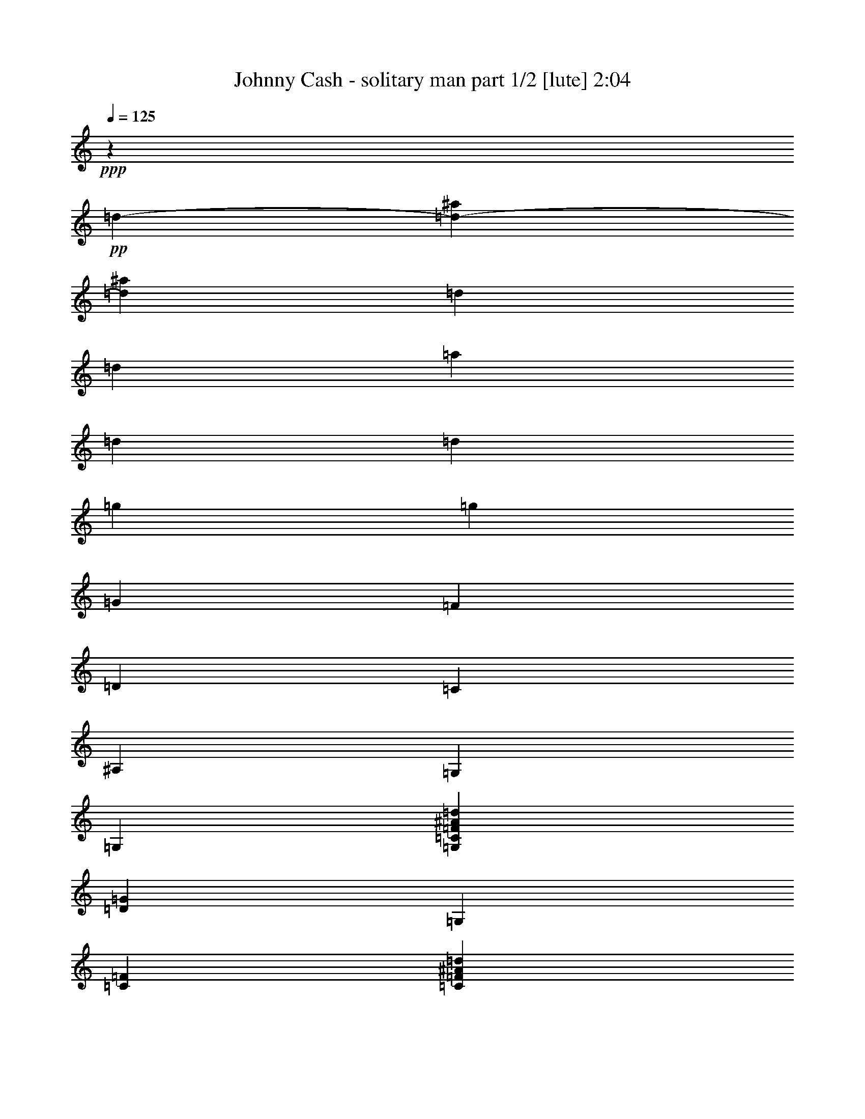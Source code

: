 % Produced with Bruzo's Transcoding Environment 
% Transcribed by : Bruzo 

X:1 
T: Johnny Cash - solitary man part 1/2 [lute] 2:04 
Z: Transcribed with BruTE 
L: 1/4 
Q: 125 
K: C 
+ppp+ 
z46305/35552 
+pp+ 
[=d13281/35552-] 
[=d26715/35552-^a26715/35552] 
[=d12017/35552^a12017/35552] 
[=d13281/35552] 
[=d13281/35552] 
[=a13281/35552] 
[=d13281/35552] 
[=d13281/35552] 
[=g13281/17776] 
[=g13281/35552] 
[=G13281/35552] 
[=F13281/35552] 
[=D13281/35552] 
[=C13281/35552] 
[^A,13281/35552] 
[=G,13281/35552] 
[=G,13281/35552] 
[=G,13281/35552=C13281/35552=F13281/35552^A13281/35552=d13281/35552] 
[=D13281/35552=G13281/35552] 
[=G,13281/35552] 
[=C13281/35552=F13281/35552] 
[=C13281/35552=F13281/35552^A13281/35552=d13281/35552] 
[=D13281/35552=G13281/35552^A13281/35552=d13281/35552=g13281/35552] 
[=G,6085/17776] 
[=D13281/35552=G13281/35552] 
[=D13281/35552=G13281/35552^A13281/35552=d13281/35552] 
[=D13281/35552=G13281/35552^A13281/35552=d13281/35552=g13281/35552] 
[=G,13281/35552] 
[=D13281/35552=G13281/35552] 
[=D13281/35552=G13281/35552^A13281/35552] 
[=d13281/35552] 
[^a13281/17776] 
[^a13281/35552] 
[=d13281/35552] 
[=d13281/35552] 
[=a13281/35552] 
[=d13281/35552] 
[=d13281/35552] 
[=g13281/17776] 
[=g13281/35552] 
[=G13281/35552] 
[=F13281/35552] 
[=D13281/35552] 
[=C6085/17776] 
[^A,13281/35552] 
[=G,13281/35552] 
[=G,13281/35552] 
[=G,13281/35552=C13281/35552=F13281/35552^A13281/35552=d13281/35552] 
[=D13281/35552=G13281/35552] 
[=G,13281/35552] 
[=C13281/35552=F13281/35552] 
[=C13281/35552=F13281/35552^A13281/35552=d13281/35552] 
[=D13281/35552=G13281/35552^A13281/35552=d13281/35552=g13281/35552] 
[=G,13281/35552] 
[=D13281/35552=G13281/35552] 
[=D13281/35552=G13281/35552^A13281/35552=d13281/35552=g13281/35552] 
[=D13281/35552=G13281/35552] 
[=G,13281/35552=D13281/35552=G13281/35552^A13281/35552] 
[=C13281/35552=F13281/35552^A13281/35552=d13281/35552] 
[=C13281/35552=F13281/35552^A13281/35552=d13281/35552] 
[=D13281/35552=G13281/35552^A13281/35552=d13281/35552] 
[=G,13281/17776=D13281/17776=G13281/17776] 
[=G13281/17776^A13281/17776=d13281/17776] 
[=G,6085/17776=D6085/17776=G6085/17776] 
[=D13281/35552=G13281/35552^A13281/35552=d13281/35552] 
[=D13281/35552=G13281/35552^A13281/35552=d13281/35552] 
[=F13281/35552^A13281/35552=d13281/35552=g13281/35552] 
[=C13281/35552=G13281/35552=c13281/35552] 
[=G13281/35552=c13281/35552] 
[=G13281/35552=c13281/35552^d13281/35552=g13281/35552] 
[=G13281/35552=c13281/35552] 
[=C13281/35552=G13281/35552=c13281/35552] 
[=G13281/35552=c13281/35552] 
[=G13281/35552=c13281/35552^d13281/35552=g13281/35552] 
[=F13281/35552^A13281/35552=d13281/35552] 
[^A,13281/17776=F13281/17776] 
[^A13281/35552=d13281/35552] 
[^A13281/17776=d13281/17776^a13281/17776] 
[=F13281/35552^A13281/35552=d13281/35552] 
[^A,13281/35552] 
[=F13281/35552^A13281/35552] 
[=G,13281/35552=D13281/35552] 
[=G,13281/35552=D13281/35552=G13281/35552] 
[=D6085/17776=G6085/17776^A6085/17776=d6085/17776] 
[=G13281/35552^A13281/35552=d13281/35552=g13281/35552] 
[=G,13281/35552] 
[=D13281/35552=G13281/35552^A13281/35552=d13281/35552] 
[=D13281/35552=G13281/35552^A13281/35552=d13281/35552] 
[=C13281/35552=F13281/35552^A13281/35552=d13281/35552] 
[^A,13281/35552=F13281/35552] 
[^A,13281/35552=F13281/35552] 
[=F13281/17776^A13281/17776=d13281/17776^a13281/17776] 
[^A,13281/35552=F13281/35552] 
[=F13281/35552^A13281/35552=d13281/35552^a13281/35552] 
[=F13281/35552^A13281/35552=d13281/35552^a13281/35552] 
[=F13281/35552^A13281/35552=d13281/35552=g13281/35552] 
[=C13281/35552=G13281/35552=c13281/35552] 
[=G13281/35552=c13281/35552] 
[=G13281/35552=c13281/35552^d13281/35552=g13281/35552] 
[=G13281/35552=c13281/35552] 
[=C13281/35552=G13281/35552=c13281/35552] 
[=G13281/35552=c13281/35552^d13281/35552=g13281/35552] 
[=G13281/35552=c13281/35552^d13281/35552=g13281/35552] 
[=F6085/17776^A6085/17776=d6085/17776] 
[^A,13281/35552=F13281/35552] 
[^A,13281/35552=F13281/35552] 
[=F13281/35552^A13281/35552=d13281/35552] 
[=F13281/35552^A13281/35552=d13281/35552^a13281/35552] 
[^A,13281/35552=F13281/35552] 
[=F13281/35552^A13281/35552=d13281/35552] 
[=F13281/35552^A13281/35552=d13281/35552] 
[=F13281/35552^A13281/35552=d13281/35552=g13281/35552] 
[=C13281/35552=G13281/35552=c13281/35552] 
[=G13281/35552=c13281/35552] 
[=G13281/17776=c13281/17776^d13281/17776=g13281/17776] 
[=C13281/35552=G13281/35552=c13281/35552] 
[=G13281/35552=c13281/35552^d13281/35552=g13281/35552] 
[=G13281/35552=c13281/35552^d13281/35552=g13281/35552] 
[=F13281/35552^A13281/35552=d13281/35552] 
[=G,13281/35552=D13281/35552=G13281/35552] 
[=D13281/35552=G13281/35552] 
[=G13281/17776^A13281/17776=d13281/17776=g13281/17776] 
[=G,13281/35552=D13281/35552=G13281/35552] 
[=D6085/17776=G6085/17776^A6085/17776=d6085/17776] 
[=D13281/35552=G13281/35552^A13281/35552=d13281/35552=g13281/35552] 
[=F13281/35552^A13281/35552=d13281/35552=g13281/35552] 
[=C13281/35552=G13281/35552=c13281/35552] 
[=G13281/35552=c13281/35552] 
[=G13281/35552=c13281/35552^d13281/35552=g13281/35552] 
[=G13281/35552=c13281/35552] 
[=C13281/35552=G13281/35552=c13281/35552] 
[=G13281/35552=c13281/35552] 
[=G13281/35552=c13281/35552^d13281/35552=g13281/35552] 
[=F13281/35552^A13281/35552=d13281/35552] 
[^A,13281/17776=F13281/17776] 
[=F13281/35552^A13281/35552=d13281/35552^a13281/35552] 
[^A13281/35552=d13281/35552^a13281/35552] 
[^A,13281/35552] 
[^A13281/35552=d13281/35552^a13281/35552] 
[=F13281/35552^A13281/35552=d13281/35552^a13281/35552] 
[=F13281/35552^A13281/35552=d13281/35552=g13281/35552] 
[=G,13281/17776=D13281/17776=G13281/17776] 
[=G13281/35552^A13281/35552=d13281/35552=g13281/35552] 
[=G6085/17776^A6085/17776=d6085/17776=g6085/17776] 
[=G,13281/35552] 
[=D13281/35552=G13281/35552] 
[=A,13281/35552] 
[=D13281/35552=G13281/35552] 
[^A,13281/17776=F13281/17776] 
[=F13281/35552^A13281/35552=d13281/35552^a13281/35552] 
[=F13281/17776^A13281/17776=d13281/17776^a13281/17776] 
[=F13281/35552^A13281/35552=d13281/35552^a13281/35552] 
[^A,13281/35552=F13281/35552^A13281/35552=d13281/35552^a13281/35552] 
[=F13281/35552^A13281/35552=d13281/35552=g13281/35552] 
[=C13281/35552=G13281/35552=c13281/35552] 
[=G13281/35552=c13281/35552] 
[=G13281/35552=c13281/35552^d13281/35552=g13281/35552] 
[=G13281/35552=c13281/35552^d13281/35552=g13281/35552] 
[=C13281/35552=G13281/35552=c13281/35552] 
[=G13281/35552=c13281/35552^d13281/35552=g13281/35552] 
[=G13281/35552=c13281/35552^d13281/35552=g13281/35552] 
[=F13281/35552^A13281/35552=d13281/35552] 
[^A,25451/35552=F25451/35552] 
[=F13281/35552^A13281/35552=d13281/35552^a13281/35552] 
[=F13281/35552^A13281/35552=d13281/35552^a13281/35552] 
[^A,13281/35552=F13281/35552^A13281/35552=d13281/35552^a13281/35552] 
[=F13281/35552^A13281/35552=d13281/35552^a13281/35552] 
[=F13281/35552^A13281/35552=d13281/35552^a13281/35552] 
[=F13281/35552^A13281/35552=d13281/35552=g13281/35552] 
[=C13281/35552=G13281/35552=c13281/35552] 
[=G13281/35552=c13281/35552] 
[=C13281/17776=G13281/17776=c13281/17776^d13281/17776=g13281/17776] 
[=C13281/35552=F13281/35552^A13281/35552=d13281/35552=g13281/35552] 
[=C13281/35552=G13281/35552=c13281/35552^d13281/35552=g13281/35552] 
[=C13281/35552=F13281/35552^A13281/35552=d13281/35552=g13281/35552] 
[=C13281/35552=G13281/35552=c13281/35552^d13281/35552=g13281/35552] 
[=C13281/35552=G13281/35552=c13281/35552] 
[=G13281/35552=c13281/35552^d13281/35552=g13281/35552] 
[=C13281/35552=G13281/35552=c13281/35552^d13281/35552=g13281/35552] 
[=C13281/35552=G13281/35552=c13281/35552] 
[=C13281/35552=G13281/35552=c13281/35552] 
[=G13281/35552=c13281/35552^d13281/35552=g13281/35552] 
[=C6085/17776=G6085/17776=c6085/17776^d6085/17776=g6085/17776] 
[^A,6641/35552=F6641/35552^A6641/35552=d6641/35552^a6641/35552] 
[^A,415/2222=F415/2222^A415/2222=d415/2222^a415/2222] 
[^A,13281/17776=F13281/17776^A13281/17776=d13281/17776^a13281/17776] 
[^A,13281/17776=F13281/17776^A13281/17776=d13281/17776^a13281/17776] 
[^A,13281/35552=F13281/35552] 
[^A13281/35552=d13281/35552^a13281/35552] 
[^A,13281/35552=F13281/35552^A13281/35552=d13281/35552^a13281/35552] 
[=F13281/35552^A13281/35552=d13281/35552^a13281/35552] 
[^D13281/17776=G13281/17776^A13281/17776] 
[^D13281/17776=G13281/17776^A13281/17776^d13281/17776^a13281/17776] 
[^D13281/35552=G13281/35552^A13281/35552] 
[^A13281/35552^d13281/35552^a13281/35552] 
[^D13281/35552=G13281/35552^A13281/35552^d13281/35552^a13281/35552] 
[=F13281/35552^A13281/35552=d13281/35552=g13281/35552] 
[^A,13281/35552=F13281/35552] 
[=F13281/35552^A13281/35552=d13281/35552] 
[^A13281/35552=d13281/35552^a13281/35552] 
[=F13281/35552^A13281/35552=d13281/35552] 
[^A,6085/17776=F6085/17776] 
[^A13281/35552=d13281/35552^a13281/35552] 
[^A,13281/35552=F13281/35552^A13281/35552=d13281/35552^a13281/35552] 
[=F13281/35552^A13281/35552=d13281/35552=g13281/35552] 
[=C13281/35552=F13281/35552] 
[=F13281/35552=c13281/35552=f13281/35552] 
[=F13281/35552=c13281/35552=f13281/35552=a13281/35552] 
[=F13281/35552=c13281/35552=f13281/35552=a13281/35552] 
[=C13281/35552=F13281/35552] 
[=F13281/35552=c13281/35552=f13281/35552=a13281/35552] 
[=C13281/35552=F13281/35552] 
[=c13281/35552=f13281/35552=g13281/35552] 
[=C13281/35552=F13281/35552] 
[=F13281/35552=c13281/35552=f13281/35552] 
[=F13281/35552=c13281/35552=f13281/35552=a13281/35552] 
[=F13281/35552=c13281/35552=f13281/35552=a13281/35552] 
[=C13281/35552=F13281/35552] 
[=F13281/35552=c13281/35552=f13281/35552=a13281/35552] 
[=C13281/35552=F13281/35552] 
[=F13281/35552^A13281/35552=d13281/35552=g13281/35552] 
[^D13281/17776=G13281/17776] 
[^D6085/17776=G6085/17776^A6085/17776^d6085/17776=g6085/17776] 
[^A13281/35552^d13281/35552=g13281/35552] 
[^D13281/35552=G13281/35552] 
[=G13281/35552^A13281/35552^d13281/35552] 
[^D13281/35552=G13281/35552^A13281/35552^d13281/35552=g13281/35552] 
[=F13281/35552^A13281/35552=d13281/35552=g13281/35552] 
[^A,13281/17776=F13281/17776] 
[^A13281/35552=d13281/35552^a13281/35552] 
[=F13281/35552^A13281/35552=d13281/35552] 
[^A,13281/35552=F13281/35552] 
[^A13281/35552=d13281/35552^a13281/35552] 
[^A,13281/35552=F13281/35552^A13281/35552=d13281/35552^a13281/35552] 
[=F13281/35552^A13281/35552=d13281/35552=g13281/35552] 
[=C13281/35552=F13281/35552] 
[=F13281/35552=c13281/35552=f13281/35552] 
[=F13281/35552=c13281/35552=f13281/35552=c'13281/35552] 
[=F13281/35552=c13281/35552=f13281/35552=c'13281/35552] 
[=C13281/35552=F13281/35552] 
[=F13281/35552=c13281/35552=f13281/35552] 
[=F13281/35552=c13281/35552=f13281/35552] 
[=F13281/35552=c13281/35552=f13281/35552=c'13281/35552] 
[=C25451/35552=F25451/35552] 
[=F13281/35552=c13281/35552=f13281/35552=a13281/35552] 
[=F13281/35552=c13281/35552=f13281/35552=a13281/35552] 
[=C13281/35552=F13281/35552] 
[=F13281/35552=c13281/35552=f13281/35552=a13281/35552] 
[=F13281/35552=c13281/35552=f13281/35552=a13281/35552] 
[=F13281/35552^A13281/35552=d13281/35552=g13281/35552] 
[=G,13281/35552=D13281/35552] 
[=D13281/35552=G13281/35552^A13281/35552=d13281/35552] 
[=G13281/35552^A13281/35552=d13281/35552=g13281/35552] 
[=G13281/35552^A13281/35552=d13281/35552=g13281/35552] 
[=G,13281/35552=D13281/35552] 
[=D13281/35552=G13281/35552^A13281/35552=d13281/35552] 
[=G13281/35552^A13281/35552=d13281/35552=g13281/35552] 
[=F13281/35552^A13281/35552=d13281/35552=g13281/35552] 
[=A,13281/17776=F13281/17776=c13281/17776] 
[=F13281/17776=c13281/17776=f13281/17776=g13281/17776] 
[=A,13281/35552=F13281/35552] 
[=F13281/35552=c13281/35552=f13281/35552] 
[=F6085/17776=c6085/17776=f6085/17776=g6085/17776] 
[=F13281/35552^A13281/35552=d13281/35552=g13281/35552] 
[=G,13281/35552=D13281/35552] 
[=D13281/35552=G13281/35552^A13281/35552=d13281/35552] 
[=G13281/35552^A13281/35552=d13281/35552=g13281/35552] 
[=G13281/35552^A13281/35552=d13281/35552=g13281/35552] 
[=G,13281/35552=D13281/35552] 
[=D13281/35552=G13281/35552^A13281/35552=d13281/35552] 
[=G13281/35552^A13281/35552=d13281/35552=g13281/35552] 
[=F13281/35552^A13281/35552=d13281/35552=g13281/35552] 
[=A,13281/17776=F13281/17776=c13281/17776] 
[=F13281/17776=c13281/17776=f13281/17776=g13281/17776] 
[=A,13281/35552=F13281/35552] 
[=F13281/35552=c13281/35552=f13281/35552] 
[=F13281/35552=c13281/35552=f13281/35552=g13281/35552] 
[=F13281/35552^A13281/35552=d13281/35552=g13281/35552] 
[=G,13281/35552=D13281/35552] 
[=G,13281/35552=D13281/35552] 
[=G,25451/35552=D25451/35552=G25451/35552^A25451/35552=d25451/35552=g25451/35552] 
[=G,13281/35552=D13281/35552] 
[=C13281/35552=F13281/35552^A13281/35552=d13281/35552] 
[=C13281/35552=F13281/35552^A13281/35552=d13281/35552] 
[=G,13281/35552=D13281/35552=G13281/35552^A13281/35552=d13281/35552=g13281/35552] 
[=G,13281/35552=D13281/35552] 
[=G,13281/35552=D13281/35552] 
[=G,13281/35552=D13281/35552] 
[=G,13281/35552=D13281/35552=G13281/35552^A13281/35552=d13281/35552=g13281/35552] 
[=G,13281/35552=D13281/35552] 
[=G,13281/35552=D13281/35552=G13281/35552^A13281/35552=d13281/35552=g13281/35552] 
[=G,13281/35552=C13281/35552=F13281/35552^A13281/35552=d13281/35552] 
[=D13281/35552=G13281/35552] 
[=G,13281/35552=D13281/35552] 
[=G,13281/35552=D13281/35552] 
[=G,13281/35552=D13281/35552=G13281/35552^A13281/35552=d13281/35552=g13281/35552] 
[=G,13281/35552=D13281/35552] 
[=G,13281/35552=D13281/35552] 
[=C13281/35552=F13281/35552^A13281/35552=d13281/35552] 
[=C13281/35552=F13281/35552^A13281/35552=d13281/35552] 
[=G,13281/35552=D13281/35552=G13281/35552^A13281/35552=d13281/35552=g13281/35552] 
[=G,25451/35552=D25451/35552=G25451/35552] 
[=G13281/17776^A13281/17776=d13281/17776] 
[=G,13281/35552=D13281/35552=G13281/35552] 
[=D13281/35552=G13281/35552^A13281/35552=d13281/35552] 
[=D13281/35552=G13281/35552^A13281/35552=d13281/35552] 
[=F13281/35552^A13281/35552=d13281/35552=g13281/35552] 
[=C13281/35552=G13281/35552=c13281/35552] 
[=G13281/35552=c13281/35552] 
[=G13281/35552=c13281/35552^d13281/35552=g13281/35552] 
[=G13281/35552=c13281/35552] 
[=C13281/35552=G13281/35552=c13281/35552] 
[=G13281/35552=c13281/35552] 
[=G13281/35552=c13281/35552^d13281/35552=g13281/35552] 
[=F13281/35552^A13281/35552=d13281/35552] 
[^A,13281/17776=F13281/17776] 
[^A13281/35552=d13281/35552] 
[^A13281/17776=d13281/17776^a13281/17776] 
[=F13281/35552^A13281/35552=d13281/35552] 
[^A,13281/35552] 
[=F6085/17776^A6085/17776] 
[=G,13281/35552=D13281/35552] 
[=G,13281/35552=D13281/35552=G13281/35552] 
[=D13281/35552=G13281/35552^A13281/35552=d13281/35552] 
[=G13281/35552^A13281/35552=d13281/35552=g13281/35552] 
[=G,13281/35552] 
[=D13281/35552=G13281/35552^A13281/35552=d13281/35552] 
[=D13281/35552=G13281/35552^A13281/35552=d13281/35552] 
[=C13281/35552=F13281/35552^A13281/35552=d13281/35552] 
[^A,13281/35552=F13281/35552] 
[^A,13281/35552=F13281/35552] 
[=F13281/17776^A13281/17776=d13281/17776^a13281/17776] 
[^A,13281/35552=F13281/35552] 
[=F13281/35552^A13281/35552=d13281/35552^a13281/35552] 
[=F13281/35552^A13281/35552=d13281/35552^a13281/35552] 
[=F13281/35552^A13281/35552=d13281/35552=g13281/35552] 
[=C13281/35552=G13281/35552=c13281/35552] 
[=G13281/35552=c13281/35552] 
[=G13281/35552=c13281/35552^d13281/35552=g13281/35552] 
[=G13281/35552=c13281/35552] 
[=C13281/35552=G13281/35552=c13281/35552] 
[=G6085/17776=c6085/17776^d6085/17776=g6085/17776] 
[=G13281/35552=c13281/35552^d13281/35552=g13281/35552] 
[=F13281/35552^A13281/35552=d13281/35552] 
[^A,13281/35552=F13281/35552] 
[^A,13281/35552=F13281/35552] 
[=F13281/35552^A13281/35552=d13281/35552] 
[=F13281/35552^A13281/35552=d13281/35552^a13281/35552] 
[^A,13281/35552=F13281/35552] 
[=F13281/35552^A13281/35552=d13281/35552] 
[=F13281/35552^A13281/35552=d13281/35552] 
[=F13281/35552^A13281/35552=d13281/35552=g13281/35552] 
[=C13281/35552=G13281/35552=c13281/35552] 
[=G13281/35552=c13281/35552] 
[=G13281/17776=c13281/17776^d13281/17776=g13281/17776] 
[=C13281/35552=G13281/35552=c13281/35552] 
[=G13281/35552=c13281/35552^d13281/35552=g13281/35552] 
[=G13281/35552=c13281/35552^d13281/35552=g13281/35552] 
[=F13281/35552^A13281/35552=d13281/35552] 
[=G,13281/35552=D13281/35552=G13281/35552] 
[=D13281/35552=G13281/35552] 
[=G25451/35552^A25451/35552=d25451/35552=g25451/35552] 
[=G,13281/35552=D13281/35552=G13281/35552] 
[=D13281/35552=G13281/35552^A13281/35552=d13281/35552] 
[=D13281/35552=G13281/35552^A13281/35552=d13281/35552=g13281/35552] 
[=F13281/35552^A13281/35552=d13281/35552=g13281/35552] 
[=C13281/35552=G13281/35552=c13281/35552] 
[=G13281/35552=c13281/35552] 
[=G13281/35552=c13281/35552^d13281/35552=g13281/35552] 
[=G13281/35552=c13281/35552] 
[=C13281/35552=G13281/35552=c13281/35552] 
[=G13281/35552=c13281/35552] 
[=G13281/35552=c13281/35552^d13281/35552=g13281/35552] 
[=F13281/35552^A13281/35552=d13281/35552] 
[^A,13281/17776=F13281/17776] 
[=F13281/35552^A13281/35552=d13281/35552^a13281/35552] 
[^A13281/35552=d13281/35552^a13281/35552] 
[^A,13281/35552] 
[^A13281/35552=d13281/35552^a13281/35552] 
[=F13281/35552^A13281/35552=d13281/35552^a13281/35552] 
[=F13281/35552^A13281/35552=d13281/35552=g13281/35552] 
[=G,25451/35552=D25451/35552=G25451/35552] 
[=G13281/35552^A13281/35552=d13281/35552=g13281/35552] 
[=G13281/35552^A13281/35552=d13281/35552=g13281/35552] 
[=G,13281/35552] 
[=D13281/35552=G13281/35552] 
[=A,13281/35552] 
[=D13281/35552=G13281/35552] 
[^A,13281/17776=F13281/17776] 
[=F13281/35552^A13281/35552=d13281/35552^a13281/35552] 
[=F13281/17776^A13281/17776=d13281/17776^a13281/17776] 
[=F13281/35552^A13281/35552=d13281/35552^a13281/35552] 
[^A,13281/35552=F13281/35552^A13281/35552=d13281/35552^a13281/35552] 
[=F13281/35552^A13281/35552=d13281/35552=g13281/35552] 
[=C13281/35552=G13281/35552=c13281/35552] 
[=G13281/35552=c13281/35552] 
[=G13281/35552=c13281/35552^d13281/35552=g13281/35552] 
[=G13281/35552=c13281/35552^d13281/35552=g13281/35552] 
[=C13281/35552=G13281/35552=c13281/35552] 
[=G13281/35552=c13281/35552^d13281/35552=g13281/35552] 
[=G6085/17776=c6085/17776^d6085/17776=g6085/17776] 
[=F13281/35552^A13281/35552=d13281/35552] 
[^A,13281/17776=F13281/17776] 
[=F13281/35552^A13281/35552=d13281/35552^a13281/35552] 
[=F13281/35552^A13281/35552=d13281/35552^a13281/35552] 
[^A,13281/35552=F13281/35552^A13281/35552=d13281/35552^a13281/35552] 
[=F13281/35552^A13281/35552=d13281/35552^a13281/35552] 
[=F13281/35552^A13281/35552=d13281/35552^a13281/35552] 
[=F13281/35552^A13281/35552=d13281/35552=g13281/35552] 
[=C13281/35552=G13281/35552=c13281/35552] 
[=G13281/35552=c13281/35552] 
[=C13281/17776=G13281/17776=c13281/17776^d13281/17776=g13281/17776] 
[=C13281/35552=F13281/35552^A13281/35552=d13281/35552=g13281/35552] 
[=C13281/35552=G13281/35552=c13281/35552^d13281/35552=g13281/35552] 
[=C13281/35552=F13281/35552^A13281/35552=d13281/35552=g13281/35552] 
[=C13281/35552=G13281/35552=c13281/35552^d13281/35552=g13281/35552] 
[=C13281/35552=G13281/35552=c13281/35552] 
[=G13281/35552=c13281/35552^d13281/35552=g13281/35552] 
[=C13281/35552=G13281/35552=c13281/35552^d13281/35552=g13281/35552] 
[=C13281/35552=G13281/35552=c13281/35552] 
[=C6085/17776=G6085/17776=c6085/17776] 
[=G13281/35552=c13281/35552^d13281/35552=g13281/35552] 
[=C13281/35552=G13281/35552=c13281/35552^d13281/35552=g13281/35552] 
[^A,6641/35552=F6641/35552^A6641/35552=d6641/35552^a6641/35552] 
[^A,415/2222=F415/2222^A415/2222=d415/2222^a415/2222] 
[^A,13281/17776=F13281/17776^A13281/17776=d13281/17776^a13281/17776] 
[^A,13281/17776=F13281/17776^A13281/17776=d13281/17776^a13281/17776] 
[^A,13281/35552=F13281/35552] 
[^A13281/35552=d13281/35552^a13281/35552] 
[^A,13281/35552=F13281/35552^A13281/35552=d13281/35552^a13281/35552] 
[=F13281/35552^A13281/35552=d13281/35552^a13281/35552] 
[^D13281/17776=G13281/17776^A13281/17776] 
[^D13281/17776=G13281/17776^A13281/17776^d13281/17776^a13281/17776] 
[^D13281/35552=G13281/35552^A13281/35552] 
[^A13281/35552^d13281/35552^a13281/35552] 
[^D13281/35552=G13281/35552^A13281/35552^d13281/35552^a13281/35552] 
[=F13281/35552^A13281/35552=d13281/35552=g13281/35552] 
[^A,13281/35552=F13281/35552] 
[=F13281/35552^A13281/35552=d13281/35552] 
[^A6085/17776=d6085/17776^a6085/17776] 
[=F13281/35552^A13281/35552=d13281/35552] 
[^A,13281/35552=F13281/35552] 
[^A13281/35552=d13281/35552^a13281/35552] 
[^A,13281/35552=F13281/35552^A13281/35552=d13281/35552^a13281/35552] 
[=F13281/35552^A13281/35552=d13281/35552=g13281/35552] 
[=C13281/35552=F13281/35552] 
[=F13281/35552=c13281/35552=f13281/35552] 
[=F13281/35552=c13281/35552=f13281/35552=a13281/35552] 
[=F13281/35552=c13281/35552=f13281/35552=a13281/35552] 
[=C13281/35552=F13281/35552] 
[=F13281/35552=c13281/35552=f13281/35552=a13281/35552] 
[=C13281/35552=F13281/35552] 
[=c13281/35552=f13281/35552=g13281/35552] 
[=C13281/35552=F13281/35552] 
[=F13281/35552=c13281/35552=f13281/35552] 
[=F13281/35552=c13281/35552=f13281/35552=a13281/35552] 
[=F13281/35552=c13281/35552=f13281/35552=a13281/35552] 
[=C13281/35552=F13281/35552] 
[=F13281/35552=c13281/35552=f13281/35552=a13281/35552] 
[=C13281/35552=F13281/35552] 
[=F6085/17776^A6085/17776=d6085/17776=g6085/17776] 
[^D13281/17776=G13281/17776] 
[^D13281/35552=G13281/35552^A13281/35552^d13281/35552=g13281/35552] 
[^A13281/35552^d13281/35552=g13281/35552] 
[^D13281/35552=G13281/35552] 
[=G13281/35552^A13281/35552^d13281/35552] 
[^D13281/35552=G13281/35552^A13281/35552^d13281/35552=g13281/35552] 
[=F13281/35552^A13281/35552=d13281/35552=g13281/35552] 
[^A,13281/17776=F13281/17776] 
[^A13281/35552=d13281/35552^a13281/35552] 
[=F13281/35552^A13281/35552=d13281/35552] 
[^A,13281/35552=F13281/35552] 
[^A13281/35552=d13281/35552^a13281/35552] 
[^A,13281/35552=F13281/35552^A13281/35552=d13281/35552^a13281/35552] 
[=F13281/35552^A13281/35552=d13281/35552=g13281/35552] 
[=C13281/35552=F13281/35552] 
[=F13281/35552=c13281/35552=f13281/35552] 
[=F13281/35552=c13281/35552=f13281/35552=c'13281/35552] 
[=F13281/35552=c13281/35552=f13281/35552=c'13281/35552] 
[=C13281/35552=F13281/35552] 
[=F6085/17776=c6085/17776=f6085/17776] 
[=F13281/35552=c13281/35552=f13281/35552] 
[=F13281/35552=c13281/35552=f13281/35552=c'13281/35552] 
[=C13281/17776=F13281/17776] 
[=F13281/35552=c13281/35552=f13281/35552=a13281/35552] 
[=F13281/35552=c13281/35552=f13281/35552=a13281/35552] 
[=C13281/35552=F13281/35552] 
[=F13281/35552=c13281/35552=f13281/35552=a13281/35552] 
[=F13281/35552=c13281/35552=f13281/35552=a13281/35552] 
[=F13281/35552^A13281/35552=d13281/35552=g13281/35552] 
[=G,13281/35552=D13281/35552] 
[=D13281/35552=G13281/35552^A13281/35552=d13281/35552] 
[=G13281/35552^A13281/35552=d13281/35552=g13281/35552] 
[=G13281/35552^A13281/35552=d13281/35552=g13281/35552] 
[=G,13281/35552=D13281/35552] 
[=D13281/35552=G13281/35552^A13281/35552=d13281/35552] 
[=G13281/35552^A13281/35552=d13281/35552=g13281/35552] 
[=F13281/35552^A13281/35552=d13281/35552=g13281/35552] 
[=A,13281/17776=F13281/17776=c13281/17776] 
[=F25451/35552=c25451/35552=f25451/35552=g25451/35552] 
[=A,13281/35552=F13281/35552] 
[=F13281/35552=c13281/35552=f13281/35552] 
[=F13281/35552=c13281/35552=f13281/35552=g13281/35552] 
[=F13281/35552^A13281/35552=d13281/35552=g13281/35552] 
[=G,13281/35552=D13281/35552] 
[=D13281/35552=G13281/35552^A13281/35552=d13281/35552] 
[=G13281/35552^A13281/35552=d13281/35552=g13281/35552] 
[=G13281/35552^A13281/35552=d13281/35552=g13281/35552] 
[=G,13281/35552=D13281/35552] 
[=D13281/35552=G13281/35552^A13281/35552=d13281/35552] 
[=G13281/35552^A13281/35552=d13281/35552=g13281/35552] 
[=F13281/35552^A13281/35552=d13281/35552=g13281/35552] 
[=A,13281/17776=F13281/17776=c13281/17776] 
[=F13281/17776=c13281/17776=f13281/17776=g13281/17776] 
[=A,13281/35552=F13281/35552] 
[=F13281/35552=c13281/35552=f13281/35552] 
[=F13281/35552=c13281/35552=f13281/35552=g13281/35552] 
[=F13281/35552^A13281/35552=d13281/35552=g13281/35552] 
[=G,13281/35552=D13281/35552] 
[=G,6085/17776=D6085/17776] 
[=G,13281/17776=D13281/17776=G13281/17776^A13281/17776=d13281/17776=g13281/17776] 
[=G,13281/35552=D13281/35552] 
[=C13281/35552=F13281/35552^A13281/35552=d13281/35552] 
[=C13281/35552=F13281/35552^A13281/35552=d13281/35552] 
[=G,13281/35552=D13281/35552=G13281/35552^A13281/35552=d13281/35552=g13281/35552] 
[=G,13281/35552=D13281/35552] 
[=D13281/35552=G13281/35552^A13281/35552] 
[=G13281/35552^A13281/35552=d13281/35552=g13281/35552] 
[=G,13281/35552=D13281/35552] 
[=G,13281/35552=D13281/35552] 
[=D13281/35552=G13281/35552^A13281/35552=d13281/35552=g13281/35552] 
[=D13281/35552=G13281/35552^A13281/35552=d13281/35552=g13281/35552] 
[=D13281/35552=G13281/35552^A13281/35552=d13281/35552=g13281/35552] 
[=G,13281/35552=D13281/35552] 
[=D13281/35552=G13281/35552^A13281/35552] 
[=G13281/35552^A13281/35552=d13281/35552=g13281/35552] 
[=G,13281/35552=D13281/35552] 
[=G,13281/35552=D13281/35552] 
[=D13281/35552=G13281/35552^A13281/35552=d13281/35552=g13281/35552] 
[=D13281/35552=G13281/35552^A13281/35552=d13281/35552=g13281/35552] 
[=D6085/17776=G6085/17776^A6085/17776=d6085/17776=g6085/17776] 
[=G,13281/35552=D13281/35552] 
[=D13281/35552=G13281/35552^A13281/35552] 
[=G13281/35552^A13281/35552=d13281/35552=g13281/35552] 
[=G,13281/35552=D13281/35552] 
[=G,13281/35552=D13281/35552] 
[=D13281/35552=G13281/35552^A13281/35552=d13281/35552=g13281/35552] 
[=D13281/35552=G13281/35552^A13281/35552=d13281/35552=g13281/35552] 
[=D13281/35552=G13281/35552^A13281/35552=d13281/35552=g13281/35552] 
[=C13281/35552=G13281/35552=c13281/35552] 
[=G13281/35552=c13281/35552^d13281/35552] 
[=G13281/35552=c13281/35552^d13281/35552=g13281/35552] 
[=C13281/35552=G13281/35552=c13281/35552] 
[=C13281/35552=G13281/35552=c13281/35552] 
[=G13281/35552=c13281/35552^d13281/35552=g13281/35552] 
[=G13281/35552=c13281/35552^d13281/35552=g13281/35552] 
[=G13281/35552=c13281/35552^d13281/35552=g13281/35552] 
[=C13281/35552=G13281/35552=c13281/35552] 
[=G13281/35552=c13281/35552^d13281/35552] 
[=G13281/35552=c13281/35552^d13281/35552=g13281/35552] 
[=C13281/35552=G13281/35552=c13281/35552] 
[=C6085/17776=G6085/17776=c6085/17776] 
[=G13281/35552=c13281/35552^d13281/35552=g13281/35552] 
[=G13281/35552=c13281/35552^d13281/35552=g13281/35552] 
[=G13281/35552=c13281/35552^d13281/35552=g13281/35552] 
[=G,13281/35552=D13281/35552] 
[=D13281/35552=G13281/35552^A13281/35552] 
[=G13281/35552^A13281/35552=d13281/35552=g13281/35552] 
[=G,13281/35552=D13281/35552] 
[=G,13281/35552=D13281/35552] 
[=D13281/35552=G13281/35552^A13281/35552=d13281/35552=g13281/35552] 
[=D13281/35552=G13281/35552^A13281/35552=d13281/35552=g13281/35552] 
[=D13281/35552=G13281/35552^A13281/35552=d13281/35552=g13281/35552] 
[=G,13281/35552=D13281/35552] 
[=D13281/35552=G13281/35552^A13281/35552] 
[=G13281/35552^A13281/35552=d13281/35552=g13281/35552] 
[=G,13281/35552=D13281/35552] 
[=G,13281/35552=D13281/35552] 
[=D13281/35552=G13281/35552^A13281/35552=d13281/35552=g13281/35552] 
[=D13281/35552=G13281/35552^A13281/35552=d13281/35552=g13281/35552] 
[=D13281/35552=G13281/35552^A13281/35552=d13281/35552=g13281/35552] 
[=C13281/35552=G13281/35552=c13281/35552] 
[=G13281/35552=c13281/35552^d13281/35552] 
[=G6085/17776=c6085/17776^d6085/17776=g6085/17776] 
[=C13281/35552=G13281/35552=c13281/35552] 
[=C13281/35552=G13281/35552=c13281/35552] 
[=G13281/35552=c13281/35552^d13281/35552=g13281/35552] 
[=G13281/35552=c13281/35552^d13281/35552=g13281/35552] 
[=G13281/35552=c13281/35552^d13281/35552=g13281/35552] 
[=C13281/35552=G13281/35552=c13281/35552] 
[=G13281/35552=c13281/35552^d13281/35552] 
[=G13281/35552=c13281/35552^d13281/35552=g13281/35552] 
[=C13281/35552=G13281/35552=c13281/35552] 
[=C13281/35552=G13281/35552=c13281/35552] 
[=G13281/35552=c13281/35552^d13281/35552=g13281/35552] 
[=G13281/35552=c13281/35552^d13281/35552=g13281/35552] 
[=G13281/35552=c13281/35552^d13281/35552=g13281/35552] 
[=G,13281/35552=D13281/35552] 
[=D13281/35552=G13281/35552^A13281/35552] 
[=G13281/35552^A13281/35552=d13281/35552=g13281/35552] 
[=G,13281/35552=D13281/35552] 
[=G,13281/35552=D13281/35552] 
[=D13281/35552=G13281/35552^A13281/35552=d13281/35552=g13281/35552] 
[=D13281/35552=G13281/35552^A13281/35552=d13281/35552=g13281/35552] 
[=F13281/35552^A13281/35552=d13281/35552=g13281/35552] 
[=C611/3232-] 
[=C611/3232-=F611/3232-] 
[=C3361/17776-=F3361/17776-=c3361/17776-] 
[=C611/3232-=F611/3232-=c611/3232-=f611/3232-] 
[=C189303/35552=F189303/35552=c189303/35552=f189303/35552=a189303/35552] 
[=G,26885/35552] 
[=D6999/8888] 
[=A26885/35552] 
[^A611/808] 
[=d26885/35552] 
[=g26885/35552] 
[=G,3451/2222=D3451/2222=G3451/2222] 
z121/16 

X:2 
T: Johnny Cash - solitary man part 2/2 [flute] 2:04 
Z: Transcribed with BruTE 
L: 1/4 
Q: 125 
K: C 
+ppp+ 
z8 
z8 
z8 
z8 
z8 
z8 
z8 
z8 
z8 
z8 
z8 
z8 
z271145/35552 
+ff+ 
[=G,13281/35552] 
+fff+ 
[=G,13281/35552] 
[^A,13281/35552] 
[=D13281/17776] 
[=C14745/4444] 
z6755/8888 
[=G,13281/35552] 
[=G,13281/35552] 
[^A,13281/35552] 
[=D13281/17776] 
[=C1187/352] 
z8 
z8 
z8 
z8 
z8 
z8 
z8 
z8 
z8 
z8 
z251015/35552 
[=G,13281/35552] 
[=G,13281/35552] 
[^A,13281/35552] 
[=D13281/17776] 
[=C29523/8888] 
z3361/4444 
[=G,13281/35552] 
[=G,13281/35552] 
[^A,13281/35552] 
[=D13281/17776] 
[=C120019/35552] 
z210895/35552 
[=C13281/35552] 
[=D13281/35552] 
[=G13281/35552] 
[=F13281/17776] 
[=G13281/17776] 
[=D6085/17776] 
[=G39843/35552] 
[=G13281/17776] 
[=F13281/35552] 
[=D13281/35552] 
[=c13281/35552] 
[=D13281/35552] 
[^D13281/35552] 
[^A13281/35552] 
[=F13281/35552] 
[^D13281/35552] 
[=G13281/35552] 
[=D13281/35552] 
[^D13281/35552] 
[=c13281/35552] 
[=D13281/35552] 
[^D13281/35552] 
[^A13281/35552] 
[=F6085/17776] 
[^D13281/35552] 
[=G13281/35552] 
[=D13281/35552] 
[^A,13281/35552] 
[=c13281/35552] 
[=D13281/35552] 
[^A13281/35552] 
[^A13281/35552] 
[=D13281/35552] 
[^A,13281/35552] 
[=A13281/35552] 
[=D13281/35552] 
[^A,13281/35552] 
[^A13281/35552] 
[=D13281/35552] 
[^A,13281/35552] 
[=A13281/35552] 
[=D13281/35552] 
[^A,13281/35552] 
[=D13281/35552] 
[=c13281/35552] 
[=D6085/17776] 
[^D13281/35552] 
[^A13281/35552] 
[=D13281/35552] 
[^D13281/35552] 
[=G13281/35552] 
[=D13281/35552] 
[^D13281/35552] 
[=D13281/35552] 
[=G13281/35552] 
[=D13281/35552] 
[=G13281/35552] 
[=D13281/35552] 
[^D13407/35552] 
z6609/8888 
[=G,13281/35552] 
[=G,13281/35552] 
[^A,13281/35552] 
[=D13281/17776] 
[=C229349/35552] 
z8 
z91/16 
